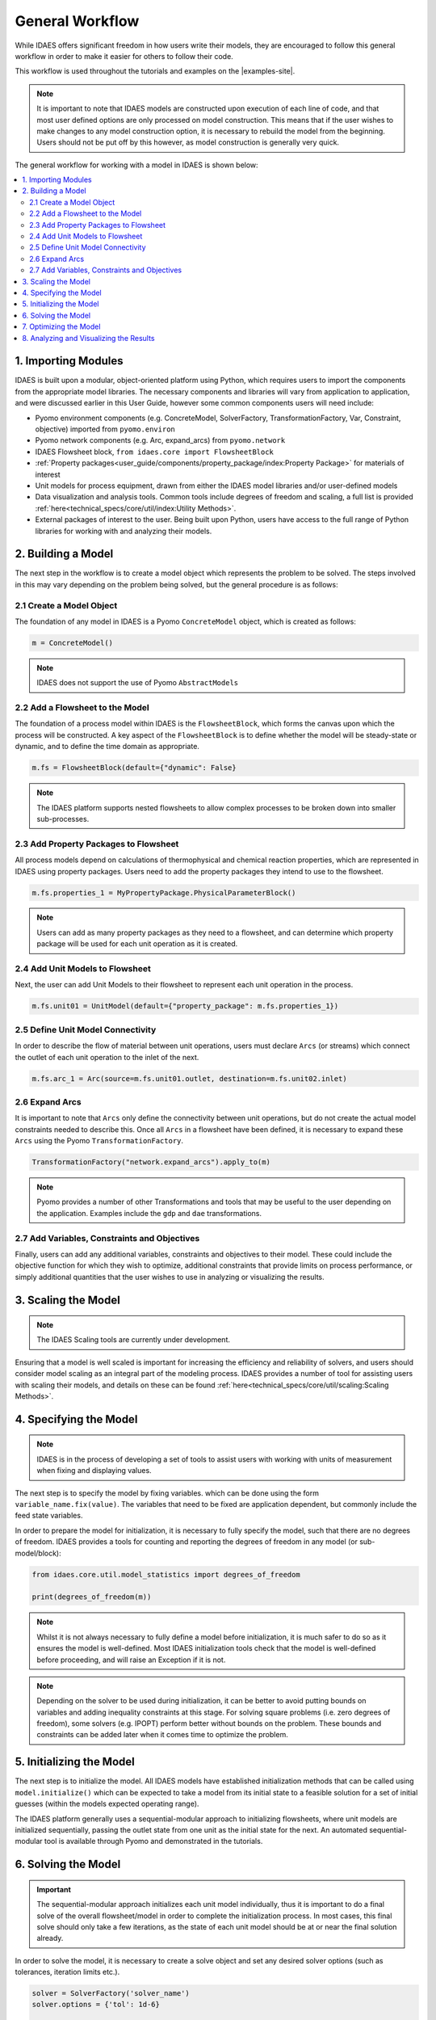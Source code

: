 General Workflow
================

While IDAES offers significant freedom in how users write their models, they 
are encouraged to follow this general workflow in order to make it easier for others to follow 
their code.

This workflow is used throughout the tutorials and examples on the |examples-site|.

.. note::

    It is important to note that IDAES models are constructed upon execution of each line of 
    code, and that most user defined options are only processed on model construction. This 
    means that if the user wishes to make changes to any model construction option, it is 
    necessary to rebuild the model from the beginning. Users should not be put off by this 
    however, as model construction is generally very quick.

The general workflow for working with a model in IDAES is shown below:

.. contents:: :local:

1. Importing Modules
--------------------

IDAES is built upon a modular, object-oriented platform using Python, which requires users to 
import the components from the appropriate model libraries. The necessary components and 
libraries will vary from application to application, and were discussed earlier in this User 
Guide, however some common components users will need include:

* Pyomo environment components (e.g. ConcreteModel, SolverFactory, TransformationFactory, Var, Constraint, objective) imported from ``pyomo.environ``
* Pyomo network components (e.g. Arc, expand_arcs) from ``pyomo.network``
* IDAES Flowsheet block, ``from idaes.core import FlowsheetBlock``
* :ref:`Property packages<user_guide/components/property_package/index:Property Package>` for materials of interest
* Unit models for process equipment, drawn from either the IDAES model libraries and/or user-defined models
* Data visualization and analysis tools. Common tools include degrees of freedom and scaling, a full list is provided :ref:`here<technical_specs/core/util/index:Utility Methods>`.
* External packages of interest to the user. Being built upon Python, users have access to the full range of Python libraries for working with and analyzing their models.

2. Building a Model
-------------------

The next step in the workflow is to create a model object which represents the problem to be 
solved. The steps involved in this may vary depending on the problem being solved, but the 
general procedure is as follows:

2.1 Create a Model Object
^^^^^^^^^^^^^^^^^^^^^^^^^

The foundation of any model in IDAES is a Pyomo ``ConcreteModel`` object, which is created as 
follows:

.. code-block:: python

    m = ConcreteModel()

.. note::

    IDAES does not support the use of Pyomo ``AbstractModels``

2.2 Add a Flowsheet to the Model
^^^^^^^^^^^^^^^^^^^^^^^^^^^^^^^^

The foundation of a process model within IDAES is the ``FlowsheetBlock``, which forms the canvas 
upon which the process will be constructed. A key aspect of the ``FlowsheetBlock`` is to define 
whether the model will be steady-state or dynamic, and to define the time domain as appropriate.

.. code-block:: python

    m.fs = FlowsheetBlock(default={"dynamic": False}

.. note::

    The IDAES platform supports nested flowsheets to allow complex processes 
    to be broken down into smaller sub-processes.

2.3 Add Property Packages to Flowsheet
^^^^^^^^^^^^^^^^^^^^^^^^^^^^^^^^^^^^^^

All process models depend on calculations of thermophysical and chemical reaction properties, 
which are represented in IDAES using property packages. Users need to add the property packages 
they intend to use to the flowsheet.

.. code-block:: python

    m.fs.properties_1 = MyPropertyPackage.PhysicalParameterBlock()

.. note::

    Users can add as many property packages as they need to a flowsheet, and can determine which 
    property package will be used for each unit operation as it is created.

2.4 Add Unit Models to Flowsheet
^^^^^^^^^^^^^^^^^^^^^^^^^^^^^^^^

Next, the user can add Unit Models to their flowsheet to represent each unit operation in the 
process.

.. code-block:: python

    m.fs.unit01 = UnitModel(default={"property_package": m.fs.properties_1})

2.5 Define Unit Model Connectivity
^^^^^^^^^^^^^^^^^^^^^^^^^^^^^^^^^^

In order to describe the flow of material between unit operations, users must declare ``Arcs``
(or streams) which connect the outlet of each unit operation to the inlet of the next.

.. code-block:: python

    m.fs.arc_1 = Arc(source=m.fs.unit01.outlet, destination=m.fs.unit02.inlet)

2.6 Expand Arcs
^^^^^^^^^^^^^^^

It is important to note that ``Arcs`` only define the connectivity between unit operations, but 
do not create the actual model constraints needed to describe this. Once all ``Arcs`` in a 
flowsheet have been defined, it is necessary to expand these ``Arcs`` using the Pyomo 
``TransformationFactory``.

.. code-block:: python
    
    TransformationFactory("network.expand_arcs").apply_to(m)

.. note::

    Pyomo provides a number of other Transformations and tools that may be useful to the user 
    depending on the application. Examples include the ``gdp`` and ``dae`` transformations.

2.7 Add Variables, Constraints and Objectives
^^^^^^^^^^^^^^^^^^^^^^^^^^^^^^^^^^^^^^^^^^^^^

Finally, users can add any additional variables, constraints and objectives to their model. 
These could include the objective function for which they wish to optimize, additional 
constraints that provide limits on process performance, or simply additional quantities that 
the user wishes to use in analyzing or visualizing the results.

3. Scaling the Model
--------------------

.. note::

    The IDAES Scaling tools are currently under development.

Ensuring that a model is well scaled is important for increasing the efficiency and reliability 
of solvers, and users should consider model scaling as an integral part of the modeling process. 
IDAES provides a number of tool for assisting users with scaling their models, and details on 
these can be found :ref:`here<technical_specs/core/util/scaling:Scaling Methods>`.

4. Specifying the Model
-----------------------

.. note::

    IDAES is in the process of developing a set of tools to assist users with working with units 
    of measurement when fixing and displaying values.

The next step is to specify the model by fixing variables. which can be done using the form 
``variable_name.fix(value)``. The variables that need to be fixed are application dependent, 
but commonly include the feed state variables.

In order to prepare the model for initialization, it is necessary to fully specify the model, 
such that there are no degrees of freedom. IDAES provides a tools for counting and reporting 
the degrees of freedom in any model (or sub-model/block):

.. code-block:: python

    from idaes.core.util.model_statistics import degrees_of_freedom

    print(degrees_of_freedom(m))

.. note::

    Whilst it is not always necessary to fully define a model before initialization, it is much 
    safer to do so as it ensures the model is well-defined. Most IDAES initialization tools 
    check that the model is well-defined before proceeding, and will raise an Exception if it is 
    not.

.. note::

    Depending on the solver to be used during initialization, it can be better to avoid putting 
    bounds on variables and adding inequality constraints at this stage. For solving square 
    problems (i.e. zero degrees of freedom), some solvers (e.g. IPOPT) perform better without 
    bounds on the problem. These bounds and constraints can be added later when it comes time to 
    optimize the problem.

5. Initializing the Model
-------------------------

The next step is to initialize the model. All IDAES models have established initialization 
methods that can be called using ``model.initialize()`` which can be expected to take a model 
from its initial state to a feasible solution for a set of initial guesses (within the models 
expected operating range).

The IDAES platform generally uses a sequential-modular approach to 
initializing flowsheets, where unit models are initialized sequentially, passing the outlet 
state from one unit as the initial state for the next. An automated sequential-modular tool is 
available through Pyomo and demonstrated in the tutorials.

6. Solving the Model
--------------------

.. important::

    The sequential-modular approach initializes each unit model individually, thus it is 
    important to do a final solve of the overall flowsheet/model in order to complete the 
    initialization process. In most cases, this final solve should only take a few iterations, 
    as the state of each unit model should be at or near the final solution already.

In order to solve the model, it is necessary to create a solve object and set any desired solver 
options (such as tolerances, iteration limits etc.).

.. code-block:: python

    solver = SolverFactory('solver_name')
    solver.options = {'tol': 1d-6}

    results = solver.solve(m)

Users should check the output from the solver to ensure a feasible solution was found using 
the following:

.. code-block:: python

    print(results.solver.termination_condition)

Different problems will require different solvers, and users will need to experiment to find 
those that work best for their problems. The default solver for most IDAES applications is 
IPOPT, which can be downloaded using the ``idaes get-extensions`` command line.

7. Optimizing the Model
-----------------------

Once an initial solution has been found, users can proceed to solving the optimization problem 
of interest. This procedure will vary by application but generally involves the following steps:

7.1) Unfix some degrees of freedom to provide the problem with decision variables, ``variable_name.unfix()``.

7.2) Add bounds to variables and inequality constraints to constrain solution space, ``variable_name.setlb(value)`` and ``var_name.setub(value)``

7.3) Call a solver and check the termination conditions, see step 6 Solving the Model.

.. note::

    Users may wish/need to use different solvers for initialization and optimization. IDAES and 
    Pyomo support the use of multiple solvers as part of the same workflow for solving different 
    types of problems.

8. Analyzing and Visualizing the Results
----------------------------------------

One of the benefits of the IDAES platform is that it operates in a fully featured 
programming language, which provides users a high degree of flexibility in analyzing their 
models. For example, users can automate the simulation of the model across multiple objectives 
or a range of parameters, store and save results from one or multiple solutions. Users also have 
access to a wide range of tools for manipulating, plotting and visualizing the results.
